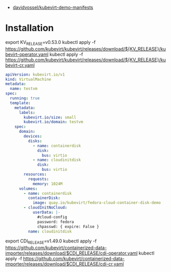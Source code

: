 - [[https://github.com/davidvossel/kubevirt-demo-manifests][davidvossel/kubevirt-demo-manifests]]

* Installation

export KV_RELEASE=v0.53.0
kubectl apply -f https://github.com/kubevirt/kubevirt/releases/download/${KV_RELEASE}/kubevirt-operator.yaml
kubectl apply -f https://github.com/kubevirt/kubevirt/releases/download/${KV_RELEASE}/kubevirt-cr.yaml

#+begin_src yaml
  apiVersion: kubevirt.io/v1
  kind: VirtualMachine
  metadata:
    name: testvm
  spec:
    running: true
    template:
      metadata:
        labels:
          kubevirt.io/size: small
          kubevirt.io/domain: testvm
      spec:
        domain:
          devices:
            disks:
              - name: containerdisk
                disk:
                  bus: virtio
              - name: cloudinitdisk
                disk:
                  bus: virtio
          resources:
            requests:
              memory: 1024M
        volumes:
          - name: containerdisk
            containerDisk:
              image: quay.io/kubevirt/fedora-cloud-container-disk-demo
          - cloudInitNoCloud:
              userData: |-
                #cloud-config
                password: fedora
                chpasswd: { expire: False }
            name: cloudinitdisk
#+end_src

export CDI_RELEASE=v1.49.0
kubectl apply -f https://github.com/kubevirt/containerized-data-importer/releases/download/$CDI_RELEASE/cdi-operator.yaml
kubectl apply -f https://github.com/kubevirt/containerized-data-importer/releases/download/$CDI_RELEASE/cdi-cr.yaml
